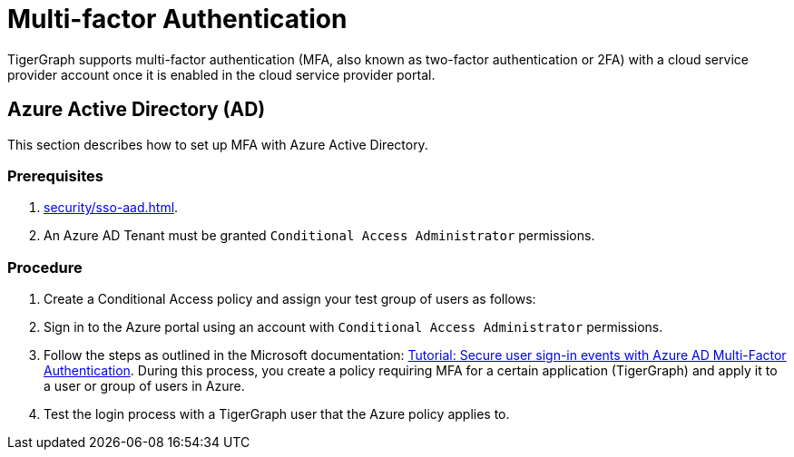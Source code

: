= Multi-factor Authentication

TigerGraph supports multi-factor authentication (MFA, also known as two-factor authentication or 2FA) with a cloud service provider account once it is enabled in the cloud service provider portal.

== Azure Active Directory (AD)

This section describes how to set up MFA with Azure Active Directory. 

=== Prerequisites

. xref:security/sso-aad.adoc[].
. An Azure AD Tenant must be granted `Conditional Access Administrator` permissions.

=== Procedure

. Create a Conditional Access policy and assign your test group of users as follows:
. Sign in to the Azure portal using an account with `Conditional Access Administrator` permissions.
. Follow the steps as outlined in the Microsoft documentation: link:https://docs.microsoft.com/en-us/azure/active-directory/authentication/tutorial-enable-azure-mfa[Tutorial: Secure user sign-in events with Azure AD Multi-Factor Authentication].
During this process, you create a policy requiring MFA for a certain application (TigerGraph) and apply it to a user or group of users in Azure.
. Test the login process with a TigerGraph user that the Azure policy applies to.
